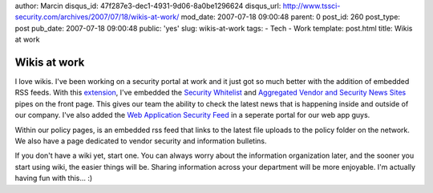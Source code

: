 author: Marcin
disqus_id: 47f287e3-dec1-4931-9d06-8a0be1296624
disqus_url: http://www.tssci-security.com/archives/2007/07/18/wikis-at-work/
mod_date: 2007-07-18 09:00:48
parent: 0
post_id: 260
post_type: post
pub_date: 2007-07-18 09:00:48
public: 'yes'
slug: wikis-at-work
tags:
- Tech
- Work
template: post.html
title: Wikis at work

Wikis at work
#############

I love wikis. I've been working on a security portal at work and it just
got so much better with the addition of embedded RSS feeds. With this
`extension <http://www.mediawiki.org/wiki/Extension:GISWiki/RSS>`_, I've
embedded the `Security
Whitelist <http://pipes.yahoo.com/pipes/pipe.info?_id=4Oivw5Iq3BGiaXBOouNLYQ>`_
and `Aggregated Vendor and Security News
Sites <http://pipes.yahoo.com/pipes/pipe.info?_id=3HK4PxQw3BG8CX5jYEsBXw>`_
pipes on the front page. This gives our team the ability to check the
latest news that is happening inside and outside of our company. I've
also added the `Web Application Security
Feed <http://pipes.yahoo.com/pipes/pipe.info?_id=6DtXKisf3BG9zrnHyzUFzw>`_
in a seperate portal for our web app guys.

Within our policy pages, is an embedded rss feed that links to the
latest file uploads to the policy folder on the network. We also have a
page dedicated to vendor security and information bulletins.

If you don't have a wiki yet, start one. You can always worry about the
information organization later, and the sooner you start using wiki, the
easier things will be. Sharing information across your department will
be more enjoyable. I'm actually having fun with this... :)
